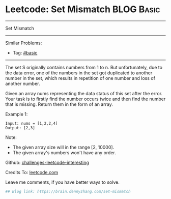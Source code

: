 * Leetcode: Set Mismatch                                         :BLOG:Basic:
#+STARTUP: showeverything
#+OPTIONS: toc:nil \n:t ^:nil creator:nil d:nil
:PROPERTIES:
:type:     misc, redo
:END:
---------------------------------------------------------------------
Set Mismatch
---------------------------------------------------------------------
Similar Problems:
- Tag: [[https://brain.dennyzhang.com/tag/basic][#basic]]
---------------------------------------------------------------------
The set S originally contains numbers from 1 to n. But unfortunately, due to the data error, one of the numbers in the set got duplicated to another number in the set, which results in repetition of one number and loss of another number.

Given an array nums representing the data status of this set after the error. Your task is to firstly find the number occurs twice and then find the number that is missing. Return them in the form of an array.

Example 1:
#+BEGIN_EXAMPLE
Input: nums = [1,2,2,4]
Output: [2,3]
#+END_EXAMPLE

Note:
- The given array size will in the range [2, 10000].
- The given array's numbers won't have any order.

Github: [[url-external:https://github.com/DennyZhang/challenges-leetcode-interesting/tree/master/set-mismatch][challenges-leetcode-interesting]]

Credits To: [[url-external:https://leetcode.com/problems/set-mismatch/description/][leetcode.com]]

Leave me comments, if you have better ways to solve.

#+BEGIN_SRC python
## Blog link: https://brain.dennyzhang.com/set-mismatch

#+END_SRC
